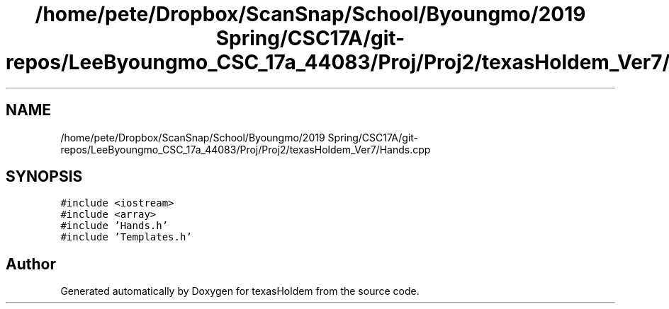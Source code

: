 .TH "/home/pete/Dropbox/ScanSnap/School/Byoungmo/2019 Spring/CSC17A/git-repos/LeeByoungmo_CSC_17a_44083/Proj/Proj2/texasHoldem_Ver7/Hands.cpp" 3 "Fri Jun 7 2019" "texasHoldem" \" -*- nroff -*-
.ad l
.nh
.SH NAME
/home/pete/Dropbox/ScanSnap/School/Byoungmo/2019 Spring/CSC17A/git-repos/LeeByoungmo_CSC_17a_44083/Proj/Proj2/texasHoldem_Ver7/Hands.cpp
.SH SYNOPSIS
.br
.PP
\fC#include <iostream>\fP
.br
\fC#include <array>\fP
.br
\fC#include 'Hands\&.h'\fP
.br
\fC#include 'Templates\&.h'\fP
.br

.SH "Author"
.PP 
Generated automatically by Doxygen for texasHoldem from the source code\&.
